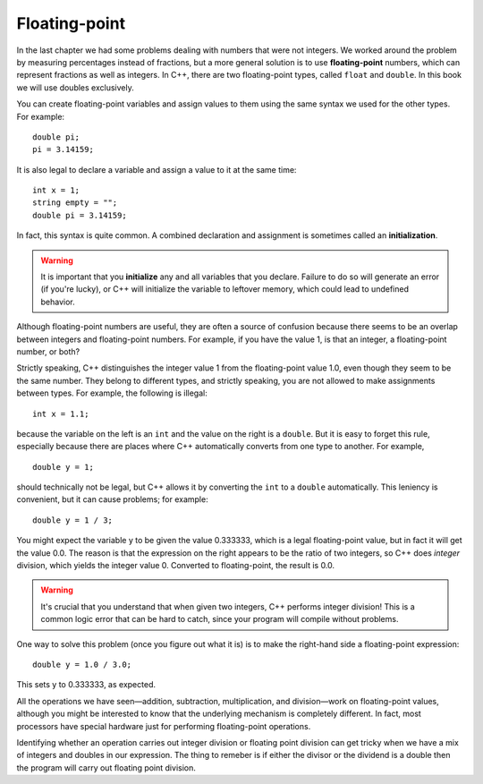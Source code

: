 Floating-point
--------------

In the last chapter we had some problems dealing with numbers that were
not integers. We worked around the problem by measuring percentages
instead of fractions, but a more general solution is to use
**floating-point** numbers, which can represent fractions as well as
integers. In C++, there are two floating-point types, called ``float`` and
``double``. In this book we will use doubles exclusively.

You can create floating-point variables and assign values to them using
the same syntax we used for the other types. For example:

::

    double pi;
    pi = 3.14159;

It is also legal to declare a variable and assign a value to it at the
same time:

::

    int x = 1;
    string empty = "";
    double pi = 3.14159;

.. index::
   single: initialize
   single: initialization
   single: initialization statement

In fact, this syntax is quite common. A combined declaration and
assignment is sometimes called an **initialization**.

.. warning::
   It is important that you **initialize** any and all variables that you
   declare.  Failure to do so will generate an error (if you're lucky), or
   C++ will initialize the variable to leftover memory, which could lead to
   undefined behavior.

Although floating-point numbers are useful, they are often a source of
confusion because there seems to be an overlap between integers and
floating-point numbers. For example, if you have the value 1, is that an
integer, a floating-point number, or both?

Strictly speaking, C++ distinguishes the integer value 1 from the
floating-point value 1.0, even though they seem to be the same number.
They belong to different types, and strictly speaking, you are not
allowed to make assignments between types. For example, the following is
illegal:

::

    int x = 1.1;

because the variable on the left is an ``int`` and the value on the right is
a ``double``. But it is easy to forget this rule, especially because there
are places where C++ automatically converts from one type to another.
For example,

::

    double y = 1;

should technically not be legal, but C++ allows it by converting the ``int``
to a ``double`` automatically. This leniency is convenient, but it can cause
problems; for example:

::

    double y = 1 / 3;

You might expect the variable y to be given the value 0.333333, which is
a legal floating-point value, but in fact it will get the value 0.0. The
reason is that the expression on the right appears to be the ratio of
two integers, so C++ does *integer* division, which yields the integer
value 0. Converted to floating-point, the result is 0.0.

.. warning::
   It's crucial that you understand that when given two integers, C++ 
   performs integer division!  This is a common logic error that can be 
   hard to catch, since your program will compile without problems.

One way to solve this problem (once you figure out what it is) is to
make the right-hand side a floating-point expression:

::

    double y = 1.0 / 3.0;

This sets y to 0.333333, as expected.

All the operations we have seen—addition, subtraction, multiplication,
and division—work on floating-point values, although you might be
interested to know that the underlying mechanism is completely
different. In fact, most processors have special hardware just for
performing floating-point operations.


.. fillintheblank:: floating_point_1

   A(n) |blank| statment consists of a declaration statement and an 
   assignment statement, which are combined.
    
   - :[Ii][Nn][Ii][Tt][Ii][Aa][Ll][Ii][Zz][Aa][Tt][Ii][Oo][Nn]: Correct!
     :.*: Try again!


.. fillintheblank:: floating_point_2

   It's your birthday and your cake can serve 12.  You want to slice it
   evenly so that you and each of your 4 friends receive an equal amount.  
   One of your friends is on a diet and, and wants to know the serving size 
   of her slice.  You write the following code in C++ to answer her question.

   ::

       int servings = 12;
       int people = 5;

       double servingSize = servings / people;

   Based on the value of ``servingSize``, you tell your friend that each
   slice is |blank| servings.  This is |blank| (more, less, the same) than/as
   the actual serving size of her slice.
    
   - :2: Correct! C++ performs integer division.
     :.*: servingSize and people are integer variables!
   - :[Ll][Ee][Ss][Ss]: Correct! You just unintentionally messed up your friend's diet.
     :[Mm][Oo][Rr][Ee]: Remember, integer division rounds down to the nearest integer.
     :.*: Remember, C++ performs integer division.


.. mchoice:: floating_point_3
   :answer_a: e
   :answer_b: 3
   :answer_c: 2
   :answer_d: 3.0
   :answer_e: 2.71828
   :correct: c
   :feedback_a: This is the name of a variable. Only the value of a variable will print with cout.
   :feedback_b: Converting to an int always rounds down.
   :feedback_c: When we converted e to an int, e was rounded down to 2. When we converted e_nt to e_double, the decimal places from e were lost, and the value of e_double is 2.
   :feedback_d: Converting to an int always rounds down.
   :feedback_e: When we converted e to an int, e was rounded down to 2. When we converted e_nt to e_double, the decimal places from e were lost.

   In the lab, we measured a temperature of 7.99999999 degrees C, using
   an extremely precise measuring device.  Now we are writing a program
   to perform some calculations with our data.  Consider the following C++
   code.

   ::

       double e = 2.71828;
       int e_int = e;
       double e_double = eInt;
       cout << e_double;

   What is the value of ``e_double`` that is printed to the terminal?

Identifying whether an operation carries out integer division or floating point division
can get tricky when we have a mix of integers and doubles in our expression.
The thing to remeber is if either the divisor or the dividend is a double
then the program will carry out floating point division.

.. activecode:: floating_point_a1
   :language: cpp

   Run the code below to see what type of division occurs each time.
   ~~~~
   #include <iostream>
   using namespace std;

   int main () {
       double value = 5.0/2; //(a)
       cout<<"current value (a) is "<<value<<endl;

       value = 5/2.0; //(b)
       cout<<"current value (b) is "<<value<<endl;

       value = 5/2; //(c)
       cout<<"current value (c) is "<<value<<endl;

       value = 5.0/2.0; //(d)
       cout<<"current value (d) is "<<value<<endl;
       return 0;
   }

